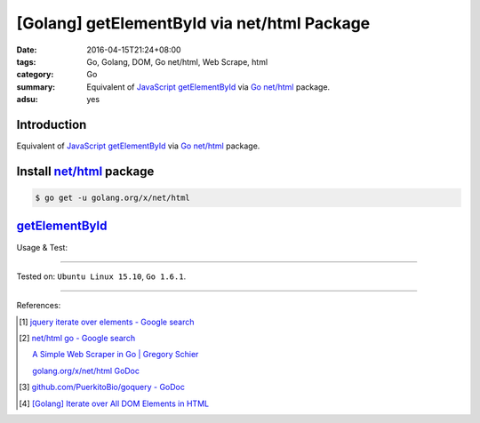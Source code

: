 [Golang] getElementById via net/html Package
############################################

:date: 2016-04-15T21:24+08:00
:tags: Go, Golang, DOM, Go net/html, Web Scrape, html
:category: Go
:summary: Equivalent of JavaScript_ getElementById_ via Go_ `net/html`_ package.
:adsu: yes


Introduction
++++++++++++

Equivalent of JavaScript_ getElementById_ via Go_ `net/html`_ package.

Install `net/html`_ package
+++++++++++++++++++++++++++

.. code-block:: bash

  $ go get -u golang.org/x/net/html

getElementById_
+++++++++++++++

.. show_github_file:: siongui userpages content/code/go-net-html-getelementbyid/getelementbyid.go

Usage & Test:

.. show_github_file:: siongui userpages content/code/go-net-html-getelementbyid/getelementbyid_test.go

----

Tested on: ``Ubuntu Linux 15.10``, ``Go 1.6.1``.

----

References:

.. [1] `jquery iterate over elements - Google search <https://www.google.com/search?q=jquery+iterate+over+elements>`_

.. [2] `net/html go - Google search <https://www.google.com/search?q=net/html+go>`_

       `A Simple Web Scraper in Go | Gregory Schier <http://schier.co/blog/2015/04/26/a-simple-web-scraper-in-go.html>`_

       `golang.org/x/net/html GoDoc <https://godoc.org/golang.org/x/net/html>`_

.. [3] `github.com/PuerkitoBio/goquery - GoDoc <https://godoc.org/github.com/PuerkitoBio/goquery>`_

.. [4] `[Golang] Iterate over All DOM Elements in HTML <{filename}../10/go-iterate-over-all-dom-elements-in-html%en.rst>`_


.. _Go: https://golang.org/
.. _Golang: https://golang.org/
.. _net/html: https://godoc.org/golang.org/x/net/html
.. _JavaScript: https://www.google.com/search?q=JavaScript
.. _getElementById: https://www.google.com/search?q=getElementById
